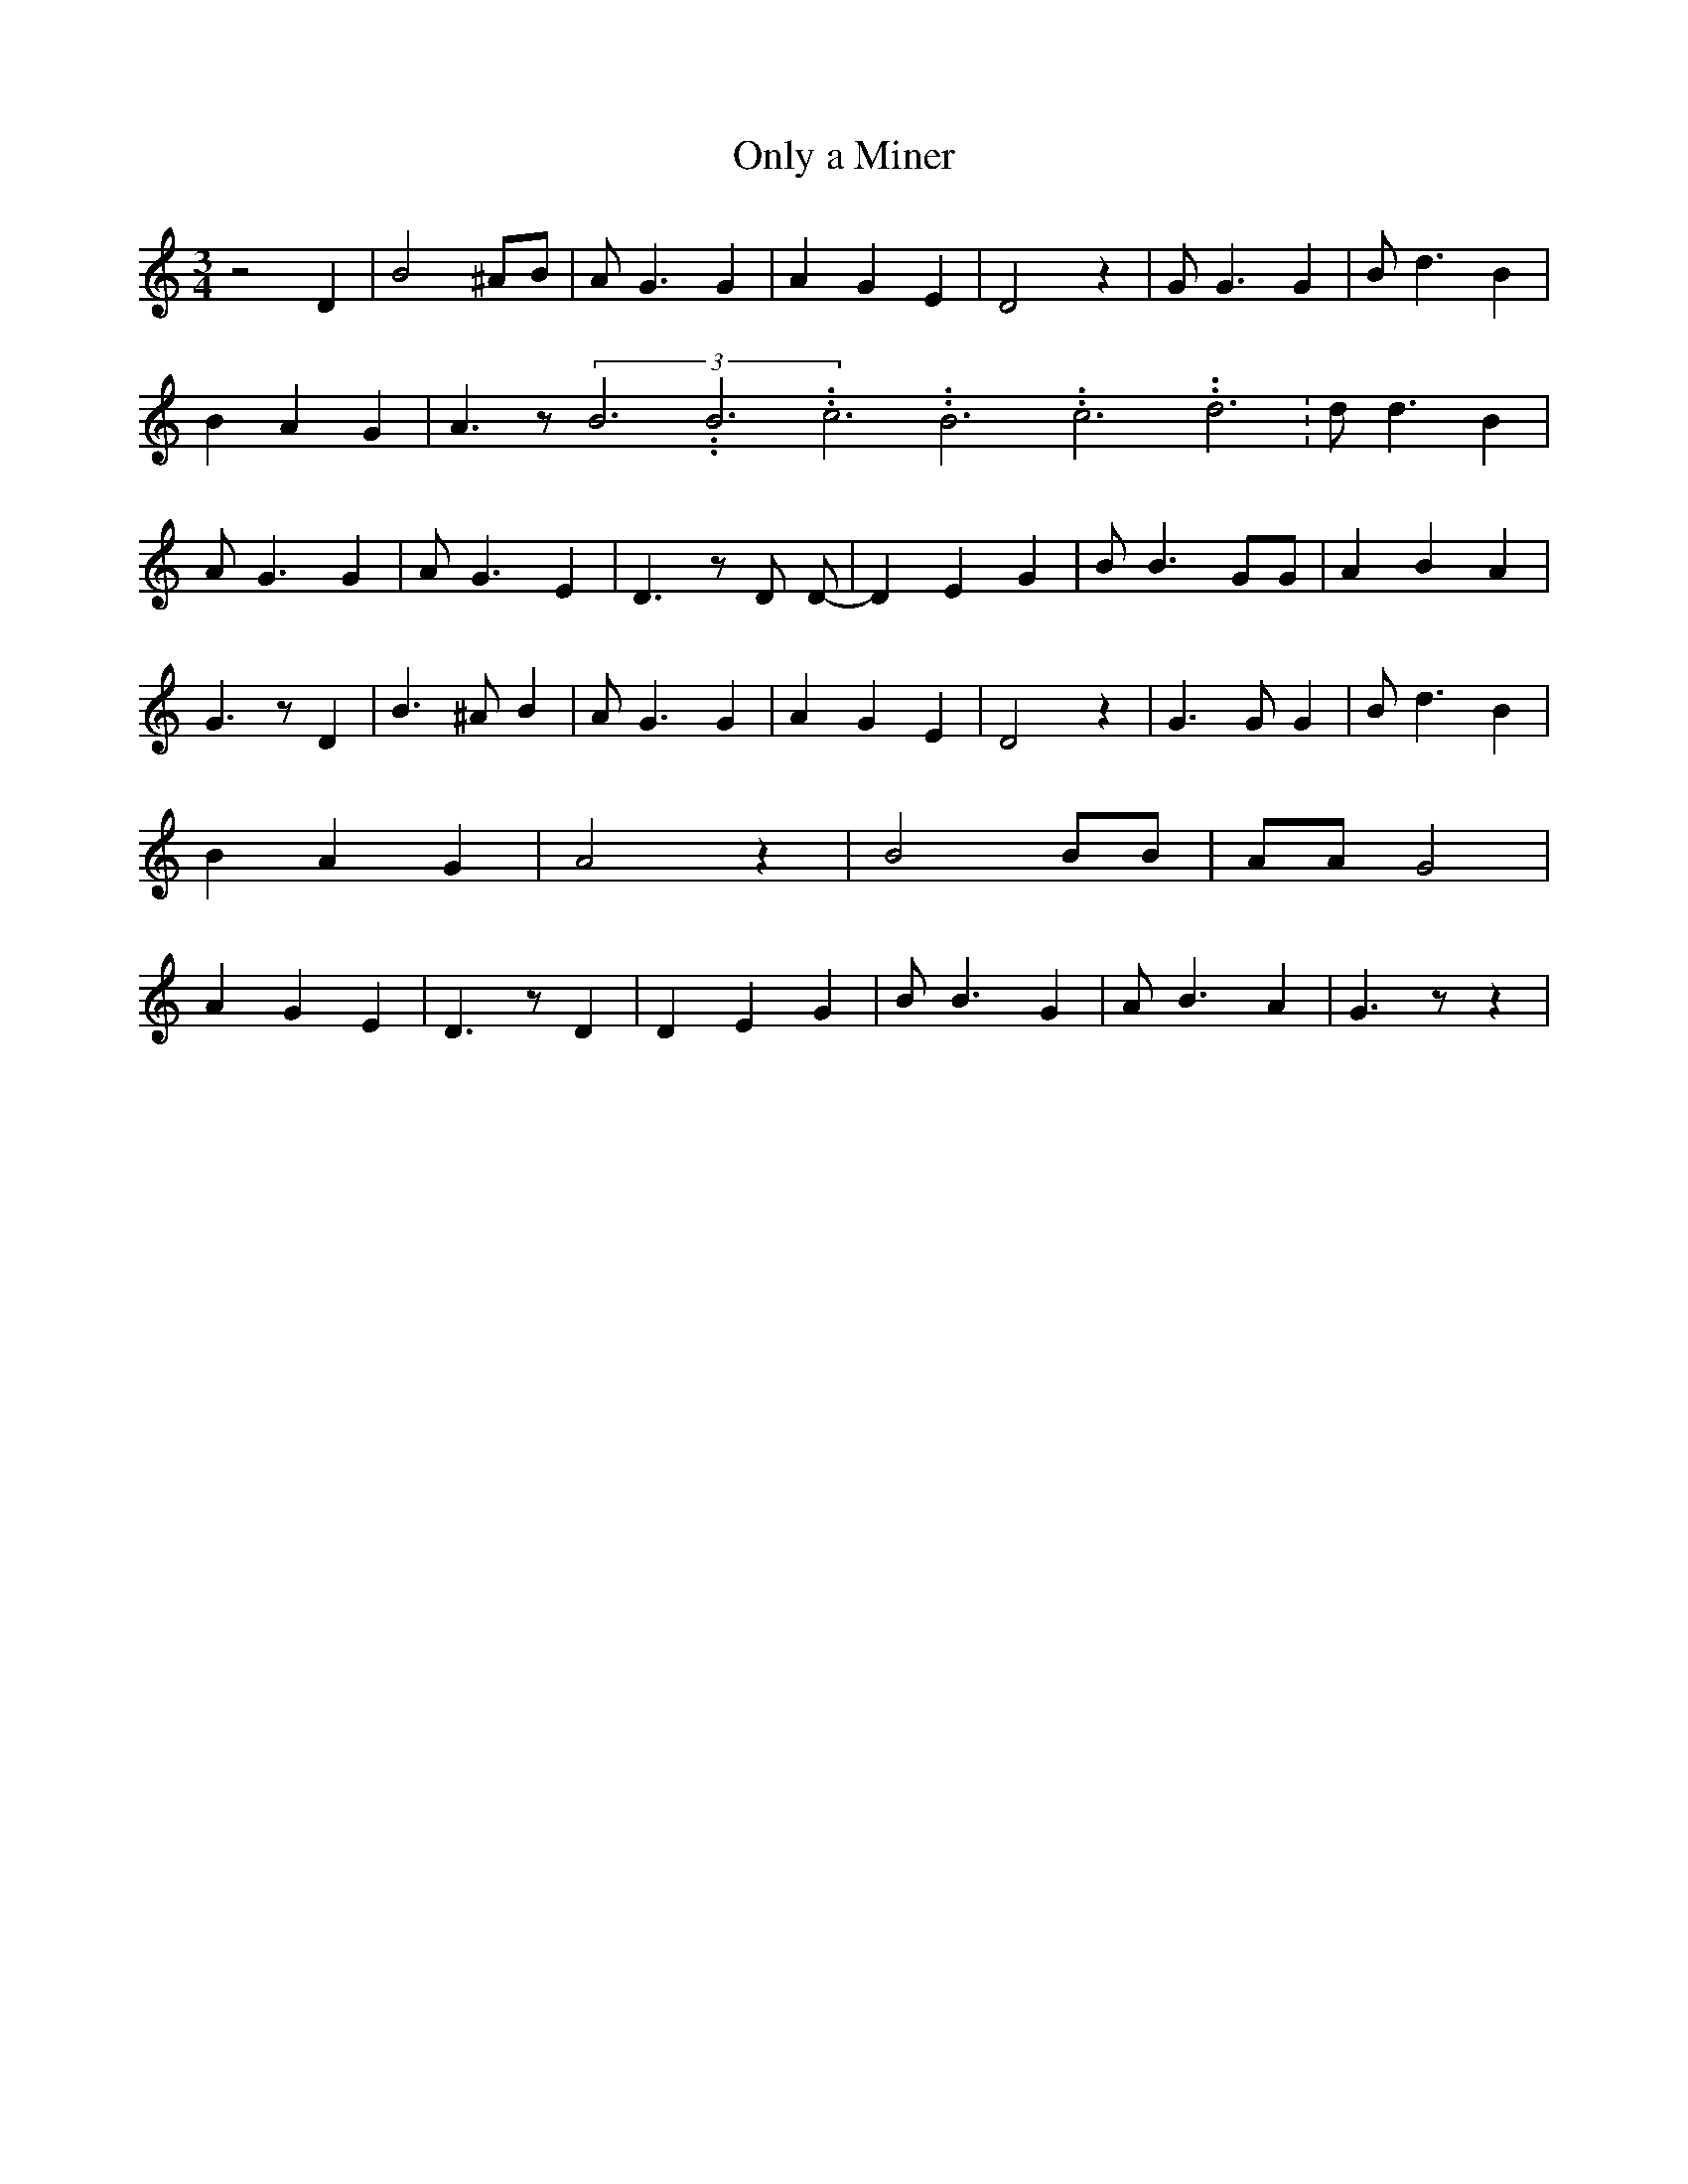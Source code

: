 % Generated more or less automatically by swtoabc by Erich Rickheit KSC
X:1
T:Only a Miner
M:3/4
L:1/4
K:C
 z2 D| B2 ^A/2B/2| A/2 G3/2 G| A G E| D2 z| G/2 G3/2 G| B/2 d3/2 B|\
 B A G| A3/2 z/2(3B3.99999962500005/11.9999985000002B3.99999962500005/11.9999985000002c3.99999962500005/11.9999985000002B3.99999962500005/11.9999985000002c3.99999962500005/11.9999985000002d3.99999962500005/11.9999985000002|\
 d/2 d3/2 B| A/2 G3/2 G| A/2 G3/2 E| D3/2 z/2 D/2 D/2-| D E G| B/2 B3/2 G/2G/2|\
 A B A| G3/2 z/2 D| B3/2 ^A/2 B| A/2 G3/2 G| A G E| D2 z| G3/2 G/2 G|\
 B/2 d3/2 B| B A G| A2 z| B2 B/2B/2| A/2A/2 G2| A G E| D3/2 z/2 D|\
 D E G| B/2 B3/2 G| A/2 B3/2 A| G3/2 z/2 z|

